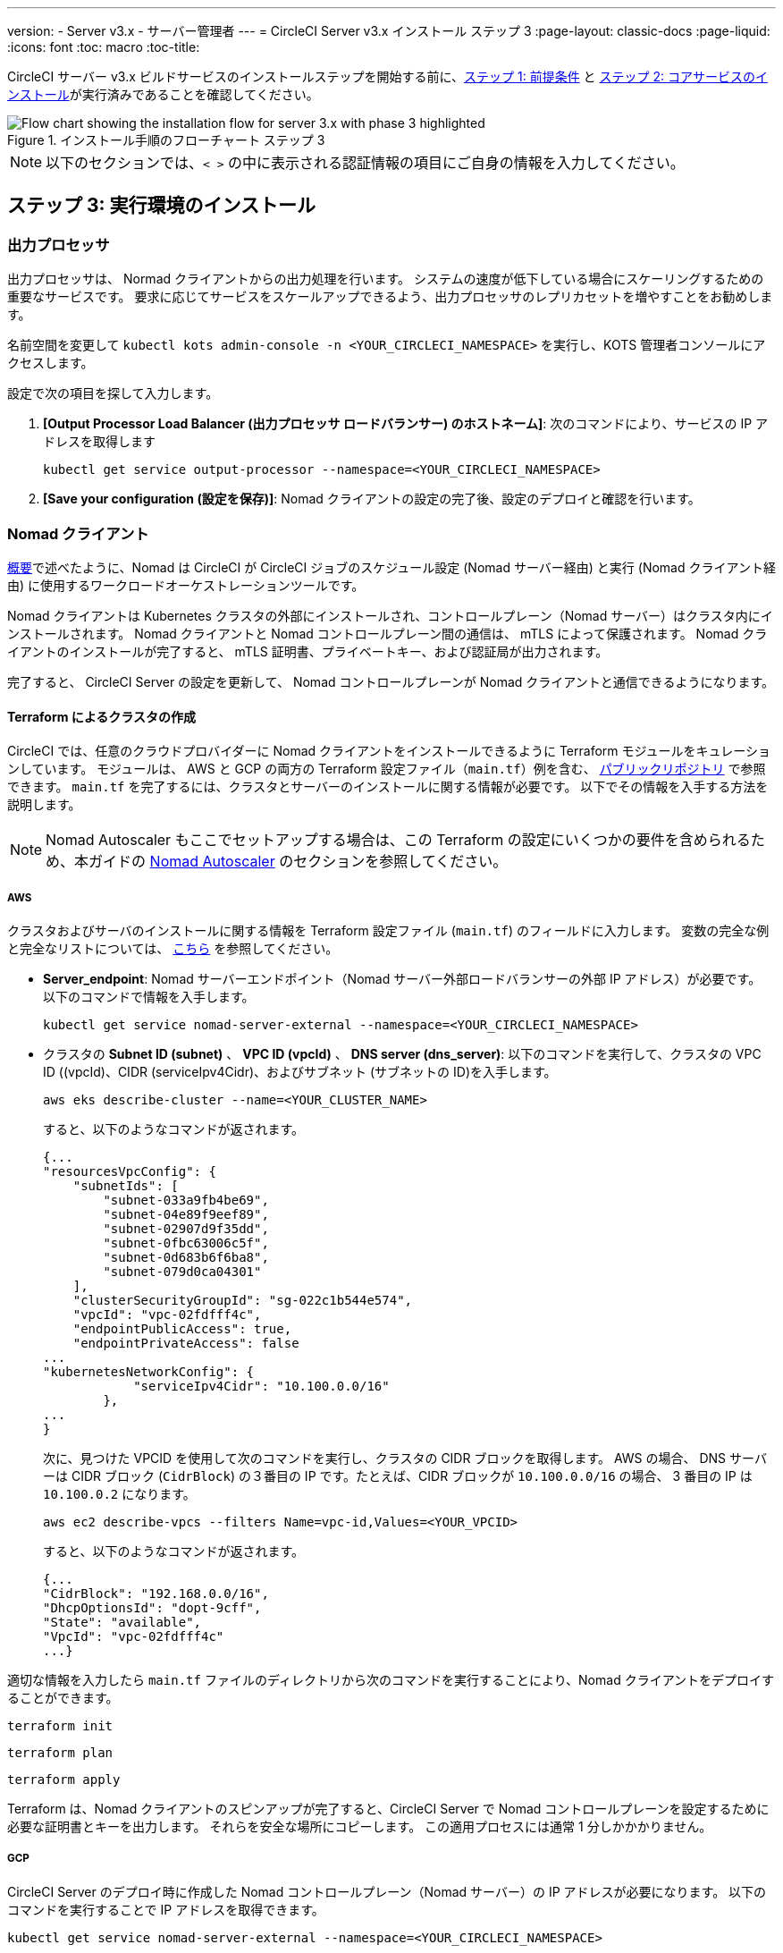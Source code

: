 ---
version:
- Server v3.x
- サーバー管理者
---
= CircleCI Server v3.x インストール ステップ 3
:page-layout: classic-docs
:page-liquid:
:icons: font
:toc: macro
:toc-title:

// This doc uses ifdef and ifndef directives to display or hide content specific to Google Cloud Storage (env-gcp) and AWS (env-aws). Currently, this affects only the generated PDFs. To ensure compatability with the Jekyll version, the directives test for logical opposites. For example, if the attribute is NOT env-aws, display this content. For more information, see https://docs.asciidoctor.org/asciidoc/latest/directives/ifdef-ifndef/.

CircleCI サーバー v3.x ビルドサービスのインストールステップを開始する前に、xref:server-3-install-prerequisites.adoc[ステップ 1: 前提条件] と xref:server-3-install.adoc[ステップ 2: コアサービスのインストール]が実行済みであることを確認してください。

.インストール手順のフローチャート ステップ 3
image::server-install-flow-chart-phase3.png[Flow chart showing the installation flow for server 3.x with phase 3 highlighted]

NOTE: 以下のセクションでは、`< >` の中に表示される認証情報の項目にご自身の情報を入力してください。

toc::[]

== ステップ 3: 実行環境のインストール

=== 出力プロセッサ
出力プロセッサは、 Normad クライアントからの出力処理を行います。 システムの速度が低下している場合にスケーリングするための重要なサービスです。 要求に応じてサービスをスケールアップできるよう、出力プロセッサのレプリカセットを増やすことをお勧めします。

名前空間を変更して `kubectl kots admin-console -n <YOUR_CIRCLECI_NAMESPACE>` を実行し、KOTS 管理者コンソールにアクセスします。

設定で次の項目を探して入力します。

. *[Output Processor Load Balancer (出力プロセッサ ロードバランサー) のホストネーム]*: 次のコマンドにより、サービスの IP アドレスを取得します
+
```shell
kubectl get service output-processor --namespace=<YOUR_CIRCLECI_NAMESPACE>
```

. *[Save your configuration (設定を保存)]*:  Nomad クライアントの設定の完了後、設定のデプロイと確認を行います。

=== Nomad クライアント

https://circleci.com/docs/server-3-overview[概要]で述べたように、Nomad は CircleCI が CircleCI ジョブのスケジュール設定 (Nomad サーバー経由) と実行 (Nomad クライアント経由) に使用するワークロードオーケストレーションツールです。 

Nomad クライアントは Kubernetes クラスタの外部にインストールされ、コントロールプレーン（Nomad サーバー）はクラスタ内にインストールされます。 Nomad クライアントと Nomad コントロールプレーン間の通信は、 mTLS によって保護されます。 Nomad クライアントのインストールが完了すると、 mTLS 証明書、プライベートキー、および認証局が出力されます。

完了すると、 CircleCI Server の設定を更新して、 Nomad コントロールプレーンが Nomad クライアントと通信できるようになります。

==== Terraform によるクラスタの作成

CircleCI では、任意のクラウドプロバイダーに Nomad クライアントをインストールできるように Terraform モジュールをキュレーションしています。 モジュールは、 AWS と GCP の両方の Terraform 設定ファイル（`main.tf`）例を含む、 https://github.com/CircleCI-Public/server-terraform[パブリックリポジトリ] で参照できます。 `main.tf` を完了するには、クラスタとサーバーのインストールに関する情報が必要です。 以下でその情報を入手する方法を説明します。

NOTE: Nomad Autoscaler もここでセットアップする場合は、この Terraform の設定にいくつかの要件を含められるため、本ガイドの <<#nomad-autoscaler-optional,Nomad Autoscaler>>  のセクションを参照してください。

// Don't include this section in the GCP PDF:

ifndef::env-gcp[]

===== AWS
クラスタおよびサーバのインストールに関する情報を Terraform 設定ファイル (`main.tf`) のフィールドに入力します。 変数の完全な例と完全なリストについては、 https://github.com/CircleCI-Public/server-terraform/tree/main/nomad-aws[こちら] を参照してください。

* *Server_endpoint*: Nomad サーバーエンドポイント（Nomad サーバー外部ロードバランサーの外部 IP アドレス）が必要です。 以下のコマンドで情報を入手します。
+
```shell
kubectl get service nomad-server-external --namespace=<YOUR_CIRCLECI_NAMESPACE>
```

* クラスタの *Subnet ID (subnet)* 、 *VPC ID (vpcId)* 、 *DNS server (dns_server)*:
以下のコマンドを実行して、クラスタの VPC ID ((vpcId)、CIDR (serviceIpv4Cidr)、およびサブネット (サブネットの ID)を入手します。
+
```shell
aws eks describe-cluster --name=<YOUR_CLUSTER_NAME>
```
+
すると、以下のようなコマンドが返されます。
+
[source, json]
{...
"resourcesVpcConfig": {
    "subnetIds": [
        "subnet-033a9fb4be69",
        "subnet-04e89f9eef89",
        "subnet-02907d9f35dd",
        "subnet-0fbc63006c5f",
        "subnet-0d683b6f6ba8",
        "subnet-079d0ca04301"
    ],
    "clusterSecurityGroupId": "sg-022c1b544e574",
    "vpcId": "vpc-02fdfff4c",
    "endpointPublicAccess": true,
    "endpointPrivateAccess": false
...
"kubernetesNetworkConfig": {
            "serviceIpv4Cidr": "10.100.0.0/16"
        },
...
}
+
次に、見つけた VPCID を使用して次のコマンドを実行し、クラスタの CIDR ブロックを取得します。 AWS の場合、 DNS サーバーは CIDR ブロック (`CidrBlock`) の３番目の IP です。たとえば、CIDR ブロックが `10.100.0.0/16` の場合、 3 番目の IP は `10.100.0.2` になります。
+
```shell
aws ec2 describe-vpcs --filters Name=vpc-id,Values=<YOUR_VPCID>
```
+
すると、以下のようなコマンドが返されます。
+
[source, json]
{...
"CidrBlock": "192.168.0.0/16",
"DhcpOptionsId": "dopt-9cff",
"State": "available",
"VpcId": "vpc-02fdfff4c"
...}


適切な情報を入力したら `main.tf` ファイルのディレクトリから次のコマンドを実行することにより、Nomad クライアントをデプロイすることができます。

[source,shell]
----
terraform init
----

[source,shell]
----
terraform plan
----

[source,shell]
----
terraform apply
----

Terraform は、Nomad クライアントのスピンアップが完了すると、CircleCI Server で Nomad コントロールプレーンを設定するために必要な証明書とキーを出力します。 それらを安全な場所にコピーします。 この適用プロセスには通常 1 分しかかかりません。

// Stop hiding from GCP PDF:

endif::env-gcp[]

// Don't include this section in the AWS PDF:

ifndef::env-aws[]

===== GCP
CircleCI Server のデプロイ時に作成した Nomad コントロールプレーン（Nomad サーバー）の IP アドレスが必要になります。 以下のコマンドを実行することで IP アドレスを取得できます。

[source,shell]
----
kubectl get service nomad-server-external --namespace=<YOUR_CIRCLECI_NAMESPACE>
----

以下の情報も必要です。

* Nomad クライアントを実行する GCP プロジェクト
* Nomad クライアントを実行する GCP ゾーン
* Nomad クライアントを実行する GCP リージョン
* Nomad クライアントを実行する GCP ネットワーク
* Nomad クライアントを実行する GCP サブネットワーク

以下の例をローカル環境にコピーして、特定の設定に必要な情報を入力します。

```hcl
variable "project" {
  type    = string
  default = "<your-project>"
}

variable "region" {
  type    = string
  default = "<your-region>"
}

variable "zone" {
  type    = string
  default = "<your-zone>"
}

variable "network" {
  type    = string
  default = "<your-network-name>"
  # if you are using a shared vpc, provide the network endpoint rather than the name. eg:
  # default = "https://www.googleapis.com/compute/v1/projects/<host-project>/global/networks/<your-network-name>"
}

variable "subnetwork" {
  type    = string
  default = "<your-subnetwork-name>"
  # if you are using a shared vpc, provide the network endpoint rather than the name. eg:
  # default = "https://www.googleapis.com/compute/v1/projects/<service-project>/regions/<your-region>/subnetworks/<your-subnetwork-name>"
}


variable "server_endpoint" {
  type    = string
  default = "<nomad-server-loadbalancer>:4647"
}

variable "nomad_auto_scaler" {
  type        = bool
  default     = false
  description = "If true, terraform will create a service account to be used by nomad autoscaler."
}

variable "enable_workload_identity" {
  type        = bool
  default     = false
  description = "If true, Workload Identity will be used rather than static credentials'"
}

variable "k8s_namespace" {
  type        = string
  default     = "circleci-server"
  description = "If enable_workload_identity is true, provide application k8s namespace"
}

provider "google-beta" {
  project = var.project
  region  = var.region
  zone    = var.zone
}


module "nomad" {
  source = "git::https://github.com/CircleCI-Public/server-terraform.git//nomad-gcp?ref=3.4.0"

  zone            = var.zone
  region          = var.region
  network         = var.network
  subnetwork      = var.subnetwork
  server_endpoint = var.server_endpoint
  machine_type    = "n2-standard-8"
  nomad_auto_scaler         = var.nomad_auto_scaler
  enable_workload_identity  = var.enable_workload_identity
  k8s_namespace             = var.k8s_namespace

  unsafe_disable_mtls    = false
  assign_public_ip       = true
  preemptible            = true
  target_cpu_utilization = 0.50
}

output "module" {
  value = module.nomad
}
```

適切な情報を入力したら、以下を実行することにより Normad クライアントをデプロイできます。

[source,shell]
----
terraform init
----

[source,shell]
----
terraform plan
----

[source,shell]
----
terraform apply
----

Terraform は、Nomad クライアントのスピンアップが完了すると、CircleCI Server で Nomad コントロールプレーンを設定するために必要な証明書とキーを出力します。 それらを安全な場所にコピーします。

endif::env-aws[]

==== Nomad Autoscaler
Nomad は、クライアントがクラウドプロバイダの自動スケーリングリソースによって管理されている場合、 Nomad クライアントを自動的にスケールアップまたはスケールダウンするユーティリティを提供します。Nomad Autoscaler を使うと、自動スケーリングリソースを管理し、その場所を指定する権限をユーティリティに与えるだけで済みます。 このリソースは KOTS 経由で有効化することができ、Nomad サーバーと Nomad Autoscaler サービスをデプロイします。 下記ではご自身のプロバイダーに Nomad Autoscaler を設定する方法を概説します。

NOTE: 自動スケーリンググループや管理対象のインスタンスグループを作成すると、最大および最小の Nomad クライアント数によって、対応する値セットが上書きされます。 これらの値と Terraform で使った値の競合を避けるため、同じ値を使用することを推奨します。

このサービスが不要な場合は、 *Save config* ボタンをクリックし、インストール環境を更新し、サーバーを再デプロイしてください。

ifndef::env-gcp[]

===== AWS
. IAM ユーザーまたは Nomad Autoscaler のロールとポリシーを作成します。 以下のいづれか方法で実行します。:
  *　`nomad_auto_scaler = true` を設定すると、 link:https://github.com/CircleCI-Public/server-terraform/tree/main/nomad-aws[Nomad モジュール] が IAM ユーザーを作成し、キーを出力します。詳細については、リンクの例を参照してください。 既にクライアントを作成済みの場合は、変数をアップデートして `terraform apply` を実行します。 作成されたユーザーアクセスキーは Terraform の出力で使用できます。
  * 以下の IAM ポリシーを使用して、手動で Nomad Autoscaler IAM ユーザーを作成することも可能です。 その場合、ユーザーにアクセスキーとシークレットキーを生成する必要があります。
  * Nomad Autoscaler 用の https://docs.aws.amazon.com/eks/latest/userguide/iam-roles-for-service-accounts.html[サービスアカウントのロール] を作成し、次の IAM ポリシーを添付します。
+
[source, json]
{
    "Version": "2012-10-17",
    "Statement": [
        {
            "Sid": "VisualEditor0",
            "Effect": "Allow",
            "Action": [
                "autoscaling:CreateOrUpdateTags",
                "autoscaling:UpdateAutoScalingGroup",
                "autoscaling:TerminateInstanceInAutoScalingGroup"
            ],
            "Resource": "<<Your Autoscaling Group ARN>>"
        },
        {
            "Sid": "VisualEditor1",
            "Effect": "Allow",
            "Action": [
                "autoscaling:DescribeScalingActivities",
                "autoscaling:DescribeAutoScalingGroups"
            ],
            "Resource": "*"
        }
    ]
}
. KOTS 管理者コンソールで Nomad Autoscaler を `enabled` に設定します。
. *最大の Node 数を設定します* : ASG の最大値として現在設定されている値を上書きします。この値と Terraform で設定された値を変えないことをお勧めします。
. *最小の Node 数を設定します* : ASG の最小値として現在設定されている値を上書きします。 この値と Terraform で設定された値を変えないことをお勧めします。
. クラウドプロバイダーを選択します。: `AWS EC2`
. 自動スケーリンググループのリージョンを追加します。
. 以下のいずれかを選択します。
.. Nomad Autoscaler  ユーザーのアクセスキーとシークレットキーを追加します。
.. または、Nomad Autoscaler のロールの ARN を追加します。
. Nomad クライアントが作成された自動スケーリンググループの名前を追加します。

endif::env-gcp[]

ifndef::env-aws[]
===== GCP
 Nomad Autoscaler のサービスアカウントを作成します。
変数`nomad_auto_scaler = true` と `enable_workload_identity = false` を設定すると、*  link:https://github.com/CircleCI-Public/server-terraform/tree/main/nomad-gcp[Nomad モジュール]  がサービスアカウントを作成し、ファイルとキーを出力します。
 詳細については、リンクの例を参照してください。 既にクライアントを作成済みの場合は、変数をアップデートして `terraform apply` を実行します。 作成されたユーザーのキーは、`nomad-as-key.json` という名前のファイルにあります。 GKE link:https://circleci.com/docs/server-3-install-prerequisites#enabling-workload-identity-in-gke[Workload Identities] を使用している場合は、変数を `nomad_auto_scaler = true` と `enable_workload_identity = true` に設定します。
  * Nomad GCP サービスアカウントを手動で作成することも可能です。 サービスアカウントには  `compute.admin` のロールが必要です。 link:https://circleci.com/docs/server-3-install-prerequisites#enabling-workload-identity-in-gke[Workload Identity] を使用している場合は、`iam.workloadIdentityUser` ロールも必要です。 Nomad Autoscaler を `enabled` に設定します。 最大 Node 数* を設定します。 最小 Node 数* を設定します。 クラウドプロバイダーを選択します ( `Google Cloud Platform`)。 プロジェクト ID を追加します。 管理対象のインスタンスグループ名を追加します。 インスタンスグループのタイプは、link:https://cloud.google.com/compute/docs/instance-groups/#types_of_managed_instance_groups[ゾーンまたはリージョン].です。
. 以下のいずれかを選択します。 Nomad Autoscaler の GCP サービスアカウントの JSON を指定します。 link:https://cloud.google.com/kubernetes-engine/docs/how-to/workload-identity[Workload Identity]を使用している場合は、Nomad Autoscaler サービスアカウントのメールアドレスを使用します。 GCP クラスタで Workload Identity を有効化する手順は、link:https://circleci.com/docs/server-3-install-prerequisites#enabling-workload-identity-in-gke[こちら]を参照してください。
.. `nomad-autoscaler` (kubernetes) サービスアカウントの Workload Identity を有効にします。

===== GCP
. Nomad Autoscaler のサービスアカウントを作成します。
 * 変数`nomad_auto_scaler = true` と `enable_workload_identity = false` を設定すると、 link:https://github.com/CircleCI-Public/server-terraform/tree/main/nomad-gcp[Nomad モジュール]  がサービスアカウントを作成し、ファイルとキーを出力します。詳細については、リンクの例を参照してください。 既にクライアントを作成済みの場合は、変数をアップデートして `terraform apply` を実行します。 作成されたユーザーのキーは、`nomad-as-key.json` という名前のファイルにあります。 GKE link:https://circleci.com/docs/server-3-install-prerequisites/index.html#enabling-workload-identity-in-gke[Workload Identities] を使用している場合は、変数を `nomad_auto_scaler = true` と `enable_workload_identity = true` に設定します。
  * Nomad GCP サービスアカウントを手動で作成することも可能です。 サービスアカウントには  `compute.admin` のロールが必要です。 link:https://circleci.com/docs/server-3-install-prerequisites/index.html#enabling-workload-identity-in-gke[Workload Identity] を使用している場合は、`iam.workloadIdentityUser` ロールも必要です。 
. Nomad Autoscaler を `enabled` に設定します。
. 最大 Node 数* を設定します。
. 最小 Node 数* を設定します。
. クラウドプロバイダーを選択します (`Google Cloud Platform`)。
. プロジェクト ID を追加します。
. 管理対象のインスタンスグループ名を追加します。
. インスタンスグループのタイプは、link:https://cloud.google.com/compute/docs/instance-groups/#types_of_managed_instance_groups[ゾーンまたはリージョン]です。
. 以下のいずれかを選択します。
.. Nomad Autoscaler の GCP サービスアカウントの JSON を指定します。
.. link:https://cloud.google.com/kubernetes-engine/docs/how-to/workload-identity[Workload Identity]を使用している場合は、Nomad Autoscaler サービスアカウントのメールアドレスを使用します。GCP クラスタで Workload Identity を有効化する手順は、link:https://circleci.com/docs/server-3-install-prerequisites/index.html#enabling-workload-identity-in-gke[こちら]を参照してください。
.. `nomad-autoscaler` (kubernetes) サービスアカウントの Workload Identity を有効にします。
```shell
gcloud iam service-accounts add-iam-policy-binding <YOUR_SERVICE_ACCOUNT_EMAIL> \
    --role roles/iam.workloadIdentityUser \
    --member "serviceAccount:<GCP_PROJECT_ID>.svc.id.goog[circleci-server/nomad-autoscaler]"
```

NOTE: 静的 JSON 認証情報から Workload Identity に切り替える場合は、GCP および CircleCI KOTS 管理者コンソールからキーを削除する必要があります。

endif::env-aws[]

==== 設定とデプロイ

Nomad クライアントの導入が完了したら、 CircleCI Server と Nomad コントロールプレーンを設定できます。 名前空間を変更して `kubectl kots admin-console -n <YOUR_CIRCLECI_NAMESPACE>`を実行し、KOTS 管理者コンソールにアクセスします。

設定で次の項目を入力します。

* *Nomad Load Balancer (Normad ロードバランサー)(必須)*
+
```shell
kubectl get service nomad-server-external --namespace=<YOUR_CIRCLECI_NAMESPACE>
```

* *[Nomad Server Certificate (Nomad サーバーの証明書)](必須)*:
`terraform apply` からの出力で提供されます。

* *[Nomad Server Private Key (Nomad サーバーのプライベートキー)](必須)*:
`terraform apply` からの出力で提供されます。

* *Nomad Server Certificate Authority (Nomad サーバーの証明書認証局)](必須)*:
`terraform apply` からの出力で提供されます。

* *Build Agent Image (ビルドエージェントイメージ)* :
カスタム Docker レジストリを使用して CircleCI ビルドエージェントを提供する場合は、カスタマサポートにお問い合わせください。

*[Save config (構成の保存)]* ボタンをクリックし、CircleCI Server を更新して再デプロイします。

==== Normad クライアントの確認

CircleCI Server のインストールをテストできる https://github.com/circleci/realitycheck/tree/server-3.0[realitycheck] というプロジェクトを作成しました。 CircleCI はこのプロジェクトをフォローし、システムが期待どおりに動作しているかを確認します。 引き続き次のステップを実行すると、 realitycheck のセクションが赤から緑に変わります。

realitycheck を実行するには、リポジトリのクローンを実行する必要があります。 Github の設定に応じて、以下のいずれかを実行します。

===== Github Cloud

[source,shell]
----
git clone -b server-3.0 https://github.com/circleci/realitycheck.git
----

===== GitHub Enterprise

[source,shell]
----
git clone -b server-3.0 https://github.com/circleci/realitycheck.git
git remote set-url origin <YOUR_GH_REPO_URL>
git push
----

レポジトリのクローンに成功したら、CircleCI Server 内からフォローすることができます。 以下の変数を設定する必要があります。 詳細は、 https://github.com/circleci/realitycheck/tree/server-3.0[リポジトリ README]を参照してください。

.環境変数
[.table.table-striped]
[cols=2*, options="header", stripes=even]
|===
|名前
|値

|CIRCLE_HOSTNAME
|<YOUR_CIRCLECI_INSTALLATION_URL>

|CIRCLE_TOKEN
|<YOUR_CIRCLECI_API_TOKEN>
|===

.コンテキスト
[.table.table-striped]
[cols=3*, options="header", stripes=even]
|===
|名前
|環境変数キー
|環境変数値

|org-global
|CONTEXT_END_TO_END_TEST_VAR
|空欄のまま

|individual-local
|MULTI_CONTEXT_END_TO_END_VAR
|空欄のまま
|===

環境変数とコンテキストを設定したら、 realitycheck テストを再実行します。 機能とリソースジョブが正常に完了したことが表示されます。 テスト結果は次のようになります。

image::realitycheck-pipeline.png[Screenshot showing the realitycheck project building in the CircleCI app]

=== VM サービス

VM サービスは、VM とリモート Docker ジョブを設定します。 スケーリング ルールなど、さまざまなオプションを構成することができます。 VM サービスは、 EKS および GKE のインストールに固有のものです。これは、これらのクラウドプロバイダーの機能に特に依存しているためです。

ifndef::env-gcp[]

==== AWS
. *セキュリティグループの作成に必要な情報を入手します*。
+
以下のコマンドにより、VPC ID (`vpcId`), CIDR Block (`serviceIpv4Cidr`), Cluster Security Group ID (`clusterSecurityGroupId`) および Cluster ARN (`arn`) 値が返されます。これらの情報はこのセクションを通して必要です。
+
```shell
aws eks describe-cluster --name=<your-cluster-name>
```

. *セキュリティーグループを作成します。*
+
以下のコマンドを実行して、VM サービス用のセキュリティーグループを作成します。
+
```shell
aws ec2 create-security-group --vpc-id "<YOUR_VPCID>" --description "CircleCI VM Service security group" --group-name "circleci-vm-service-sg"
```
+
これにより次の手順で使用するグループ ID が出力されます。
+
[source, json]
{
    "GroupId": "sg-0cd93e7b30608b4fc"
}

.  *セキュリティーグループ Nomad を適用します。*
+
作成したセキュリティーグループと CIDR ブロック値を使ってセキュリティーグループを以下に適用します。
+
```shell
aws ec2 authorize-security-group-ingress --group-id "<YOUR_GroupId>" --protocol tcp --port 22 --cidr "<YOUR_serviceIpv4Cidr>"
```
+
```shell
aws ec2 authorize-security-group-ingress --group-id "<YOUR_GroupId>" --protocol tcp --port 2376 --cidr "<YOUR_serviceIpv4Cidr>"
```
+
NOTE: CircleCI Server とは異なるサブネットに Nomad クライアントを作成した場合は、サブネット CIDR ごとに上記の 2 つのコマンドを再実行する必要があります。

. *セキュリティーグループに SSH接続を適用します。*
+
次のコマンドを実行してセキュリティグループルールを適用し、ユーザーがジョブに SSH 接続できるようにします。
+
```shell
aws ec2 authorize-security-group-ingress --group-id "<YOUR_GroupId>" --protocol tcp --port 54782
```

. *ユーザーを作成します。*
+
プログラムでのアクセス権を持つ新規ユーザーを作成します。
+
```shell
aws iam create-user --user-name circleci-vm-service
```
+
vm-service では、オプションで AWS キーの代わりに https://docs.aws.amazon.com/eks/latest/userguide/iam-roles-for-service-accounts.html[サービスアカウントのロール]の使用もサポートしています。 ロールを使用する場合は、以下のステップ 6 のポリシーを使って以下の https://docs.aws.amazon.com/eks/latest/userguide/iam-roles-for-service-accounts.html[手順]を実行します。
完了したら、ステップ 9 に進みます。手順 9 では、KOTS で VM サービスを有効化します。
+
. *ポリシーを作成します。*
+
以下の内容の `policy.json` ファイルを作成します。 ステップ 2 で作成した VM サービスセキュリティグループの ID (`VMServiceSecurityGroupId`) と VPC ID (`vpcID`) を入力します。
+
[source,json]
----
{
  "Version": "2012-10-17",
  "Statement": [
    {
      "Action": "ec2:RunInstances",
      "Effect": "Allow",
      "Resource": [
        "arn:aws:ec2:*::image/*",
        "arn:aws:ec2:*::snapshot/*",
        "arn:aws:ec2:*:*:key-pair/*",
        "arn:aws:ec2:*:*:launch-template/*",
        "arn:aws:ec2:*:*:network-interface/*",
        "arn:aws:ec2:*:*:placement-group/*",
        "arn:aws:ec2:*:*:volume/*",
        "arn:aws:ec2:*:*:subnet/*",
        "arn:aws:ec2:*:*:security-group/<YOUR_VMServiceSecurityGroupID>"
      ]
    },
    {
      "Action": "ec2:RunInstances",
      "Effect": "Allow",
      "Resource": "arn:aws:ec2:*:*:instance/*",
      "Condition": {
        "StringEquals": {
          "aws:RequestTag/ManagedBy": "circleci-vm-service"
        }
      }
    },
    {
      "Action": [
        "ec2:CreateVolume"
      ],
      "Effect": "Allow",
      "Resource": [
        "arn:aws:ec2:*:*:volume/*"
      ],
      "Condition": {
        "StringEquals": {
          "aws:RequestTag/ManagedBy": "circleci-vm-service"
        }
      }
    },
    {
      "Action": [
        "ec2:Describe*"
      ],
      "Effect": "Allow",
      "Resource": "*"
    },
    {
      "Effect": "Allow",
      "Action": [
        "ec2:CreateTags"
      ],
      "Resource": "arn:aws:ec2:*:*:*/*",
      "Condition": {
        "StringEquals": {
          "ec2:CreateAction" : "CreateVolume"
        }
      }
    },
    {
      "Effect": "Allow",
      "Action": [
        "ec2:CreateTags"
      ],
      "Resource": "arn:aws:ec2:*:*:*/*",
      "Condition": {
        "StringEquals": {
          "ec2:CreateAction" : "RunInstances"
        }
      }
    },
    {
      "Action": [
        "ec2:CreateTags",
        "ec2:StartInstances",
        "ec2:StopInstances",
        "ec2:TerminateInstances",
        "ec2:AttachVolume",
        "ec2:DetachVolume",
        "ec2:DeleteVolume"
      ],
      "Effect": "Allow",
      "Resource": "arn:aws:ec2:*:*:*/*",
      "Condition": {
        "StringEquals": {
          "ec2:ResourceTag/ManagedBy": "circleci-vm-service"
        }
      }
    },
    {
      "Action": [
        "ec2:RunInstances",
        "ec2:StartInstances",
        "ec2:StopInstances",
        "ec2:TerminateInstances"
      ],
      "Effect": "Allow",
      "Resource": "arn:aws:ec2:*:*:subnet/*",
      "Condition": {
        "StringEquals": {
          "ec2:Vpc": "<YOUR_vpcID>"
        }
      }
    }
  ]
}
----

. *ポリシーをユーザーにアタッチします。*
+
policy.json ファイルを作成したら、IAM ポリティーと作成したユーザーにアタッチします。
+
```shell
aws iam put-user-policy --user-name circleci-vm-service --policy-name circleci-vm-service --policy-document file://policy.json
```

. *ユーザー用のアクセスキーとシークレットを作成します。*
+
作成していない場合は、`circleci-vm-service` ユーザー用のアクセスキーとシークレットが必要です。 以下のコマンドを実行して作成することができます。
+
```shell
aws iam create-access-key --user-name circleci-vm-service
```

. *サーバーを設定します。*
+
VM サービスを KOTS 管理者コンソールから設定します。 利用可能な設定オプションの詳細については、 https://circleci.com/docs/server-3-operator-vm-service[VM サービス]ガイドを参照してください。
+
フィールドの設定が完了したら、*設定を保存し*、更新したアプリケーションをデプロイします。

endif::env-gcp[]

ifndef::env-aws[]

==== GCP

以下のセクションを完了するにはクラスタに関する追加情報が必要です。 次のコマンドを実行します。

```shell
gcloud container clusters describe
```

このコマンドは、次のような情報を返します。この情報には、ネットワーク、リージョン、および次のセクションを完了するために必要なその他の詳細情報が含まれます。

[source, json]
----
addonsConfig:
  gcePersistentDiskCsiDriverConfig:
    enabled: true
  kubernetesDashboard:
    disabled: true
  networkPolicyConfig:
    disabled: true
clusterIpv4Cidr: 10.100.0.0/14
createTime: '2021-08-20T21:46:18+00:00'
currentMasterVersion: 1.20.8-gke.900
currentNodeCount: 3
currentNodeVersion: 1.20.8-gke.900
databaseEncryption:
…
----

. *ファイアウォール ルールを作成します。*
+
以下のコマンドを実行して、GKE の VM サービス用のファイヤーウォール ルールを作成します。
+
```shell
gcloud compute firewall-rules create "circleci-vm-service-internal-nomad-fw" --network "<network>" --action allow --source-ranges "0.0.0.0/0" --rules "TCP:22,TCP:2376"
```
+
NOTE: 自動モードを使用した場合は、 https://cloud.google.com/vpc/docs/vpc#ip-ranges[こちらの表]を参照して、リージョンに基づいて Nomad クライアントの CIDR を見つけることができます。
+
```shell
gcloud compute firewall-rules create "circleci-vm-service-internal-k8s-fw" --network "<network>" --action allow --source-ranges "<clusterIpv4Cidr>" --rules "TCP:22,TCP:2376"
```
+
```shell
gcloud compute firewall-rules create "circleci-vm-service-external-fw" --network "<network>" --action allow --rules "TCP:54782"
```

. *ユーザーを作成します。*
+
VM サービス専用の一意のサービス アカウントを作成することをお勧めします。 コンピューティング インスタンス管理者 (ベータ版) ロールは、VM サービスを運用するための広範な権限を持っています。 アクセス許可をより詳細に設定したい場合は、 コンピューティング インスタンス管理者 (ベータ版) ロールのドキュメントを参照してください。
+
```shell
gcloud iam service-accounts create circleci-server-vm --display-name "circleci-server-vm service account"
```
NOTE: CircleCI Server を共有 VCP にデプロイする場合は、 VM ジョブを実行するプロジェクトにこのユーザーを作成します。

. *サービスアカウントのメールアドレスを取得します。*
+
```shell
gcloud iam service-accounts list --filter="displayName:circleci-server-vm service account" --format 'value(email)'
```

. *ロールをサービスアカウントに適用します。*
+
コンピューティングインスタンス管理者 (ベータ版) ロールをサービスアカウントに適用します。
+
```shell
gcloud projects add-iam-policy-binding <YOUR_PROJECT_ID> --member serviceAccount:<YOUR_SERVICE_ACCOUNT_EMAIL> --role roles/compute.instanceAdmin --condition=None
```
+
さらに
+
```shell
gcloud projects add-iam-policy-binding <YOUR_PROJECT_ID> --member serviceAccount:<YOUR_SERVICE_ACCOUNT_EMAIL> --role roles/iam.serviceAccountUser --condition=None
```

. *JSON キーファイルを取得します。*
+
GKE で link:https://cloud.google.com/kubernetes-engine/docs/how-to/workload-identity[Workload Identity] を使用している場合、この手順は不要です。
+
以下のコマンドを実行すると、`circleci-server-vm-keyfile` という名前のファイルがローカル作業ディレクトリに作成されます。 サーバーインストールを設定する際に必要になります。
+
```shell
gcloud iam service-accounts keys create circleci-server-vm-keyfile --iam-account <YOUR_SERVICE_ACCOUNT_EMAIL>
```

. *サービスアカウントで Workload Identity を有効にします。*
+
この手順は、GKE で link:https://cloud.google.com/kubernetes-engine/docs/how-to/workload-identity[Workload Identity] を使用している場合のみ実行する必要があります。 Workload Identity を有効化する手順は、link:https://circleci.com/docs/server-3-install-prerequisites#enabling-workload-identity-in-gke[こちら]を参照してください。
+
```shell
gcloud iam service-accounts add-iam-policy-binding <YOUR_SERVICE_ACCOUNT_EMAIL> \
    --role roles/iam.workloadIdentityUser \
    --member "serviceAccount:<GCP_PROJECT_ID>.svc.id.goog[circleci-server/vm-service]"
```

NOTE: 静的 JSON 認証情報から Workload Identity に切り替える場合は、GCP および CircleCI KOTS 管理者コンソールからキーを削除する必要があります。

. *サーバーを設定します。*
+
VM サービスを KOTS 管理者コンソールから設定します。 利用可能な設定オプションの詳細については、 https://circleci.com/docs/server-3-operator-vm-service[VM サービス]ガイドを参照してください。
+
フィールドの設定が完了したら、*設定を保存し*、更新したアプリケーションをデプロイします。

endif::env-aws[]

==== VM サービスの検証

CircleCI Server の設定とデプロイが完了したら、VM サービスが適切に動作しているか確認する必要がありあます。 CircleCI Server 内で、 https://github.com/circleci/realitycheck[realitycheck] プロジェクトを再実行できます。VM サービスジョブは完了しているはずです。この時点で、すべてのテストが合格しているはずです。

=== ランナー

==== 概要

CircleCI のランナーには、追加のサーバー設定は不要です。 CircleCI Server はランナーと連携する準備ができています。 ただし、ランナーを作成し、CircleCI Server のインストールを認識するようにランナーエージェントを設定する必要があります。 For complete instructions for setting up runner, see the link:https://circleci.com/docs/runner-overview/?section=executors-and-images[runner documentation].

NOTE: ランナーには組織ごとに１つ名前空間が必要です。CircleCI Server には複数の組織が存在する場合があります。 CircleCI Server 内に複数の組織が存在する場合、各組織につき１つランナーの名前空間を設定する必要があります。

ifndef::pdf[]
## 次に読む

* https://circleci.com/docs/server-3-install-post[Server 3.x ステップ 4 - ポストインストール]
* https://circleci.com/docs/server-3-install-hardening-your-cluster[クラスタのハードニング]
* https://circleci.com/docs/server-3-install-migration[Server 3.x への移行]
endif::[]
